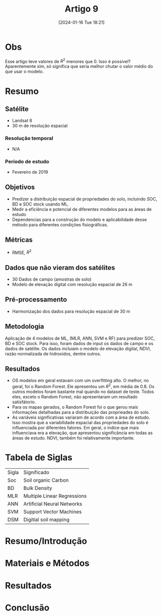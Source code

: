 :PROPERTIES:
:ID:       f358a781-c446-41e9-8020-370ba57b0829
:END:
#+title: Artigo 9
#+date: [2024-01-16 Tue 18:21]
* Obs
Esse artigo teve valores de \( R^2 \) menores que 0. Isso é possível? Aparentemente sim, só significa que seria melhor chutar o valor médio do que usar o modelo.
* Resumo
** Satélite
- Landsat 8
- 30 m de resolução espacial
*** Resolução temporal
- N/A
*** Período de estudo
- Fevereiro de 2019
** Objetivos
- Predizer a distribuição espacial de propriedades do solo, incluindo SOC, BD e SOC stock usando ML.
- Medir a eficiência e potencial de diferentes modelos para as áreas de estudo
- Dependencias para a construção do modelo e aplicabilidade desse método para diferentes condições fisiográficas.
** Métricas
- RMSE, \( R^2 \)
** Dados que não vieram dos satélites
- 30 Dados de campo (amostras de solo)
- Modelo de elevação digital com resolução espacial de 26 m
** Pré-processamento
- Harmonização dos dados para resolução espacial de 30 m
** Metodologia
Aplicação de 4 modelos de ML, (MLR, ANN, SVM e RF) para predizer SOC, BD e SOC stock. Para isso, foram dados de input os dados de campo e os dados de satélite. Os dados incluiam o modelo de elevação digital, NDVI, razão normalizada de hidroxidos, dentre outros.
** Resultados
- OS modelos em geral estavam com um overfitting alto. O melhor, no geral, foi o Random Forest. Ele apresentou um \( R^2 \), em média de 0.8. Os outros modelos foram bastante mal quando no dataset de teste. Todos eles, exceto o Random Forest, não apresentaram um resultado satisfátorio.
- Para os mapas gerados, o Random Forest foi o que gerou mais informações detalhadas para a distribuição das proprieades do solo.
- As variáveis significativas variaram de acordo com a área de estudo. Isso mostra que a variabilidade espacial das propriedades do solo é influenciada por diferentes fatores. Em geral, o índice que mais influenciava era a elevação, que apresentou significância em todas as áreas de estudo. NDVI, também foi relativamente importante.




* Tabela de Siglas
| Sigla | Significado                 |
| Soc   | Soil organic Carbon         |
| BD    | Bulk Density                |
| MLR   | Multiple Linear Regressions |
| ANN   | Artificial Neural Networks  |
| SVM   | Support Vector Machines     |
| DSM   | Digitial soil mapping       |

* Resumo/Introdução


* Materiais e Métodos


* Resultados


* Conclusão
